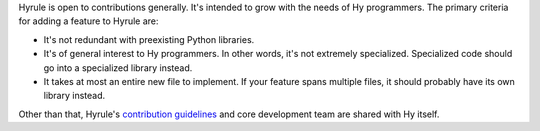 Hyrule is open to contributions generally. It's intended to grow with the needs of Hy programmers. The primary criteria for adding a feature to Hyrule are:

- It's not redundant with preexisting Python libraries.
- It's of general interest to Hy programmers. In other words, it's not extremely specialized. Specialized code should go into a specialized library instead.
- It takes at most an entire new file to implement. If your feature spans multiple files, it should probably have its own library instead.

Other than that, Hyrule's `contribution guidelines <https://github.com/hylang/hy/blob/master/CONTRIBUTING.rst>`_ and core development team are shared with Hy itself.
